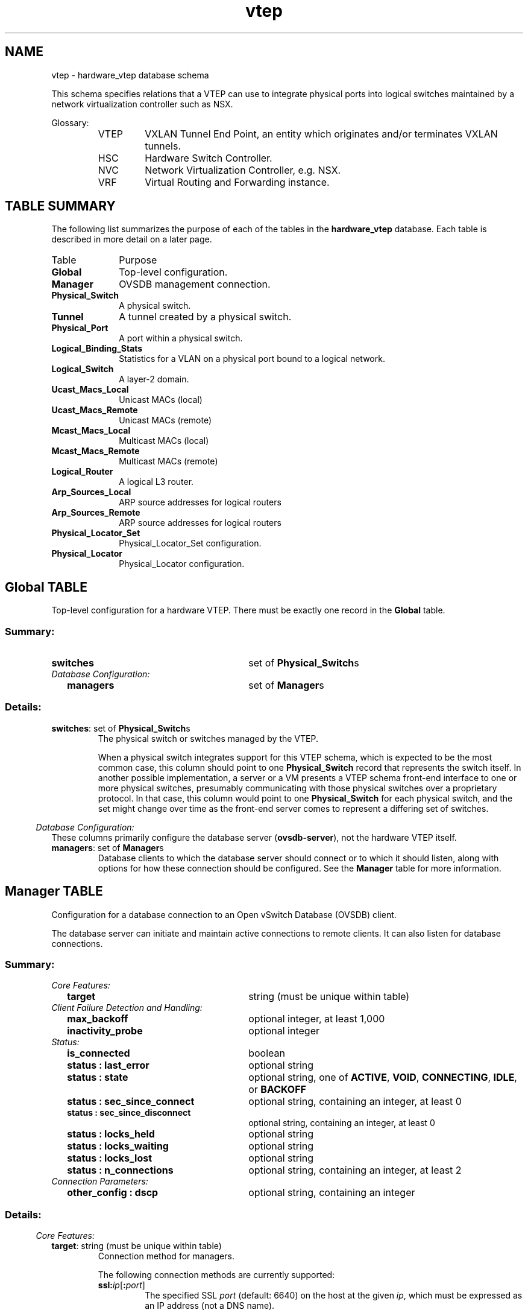 '\" p
.\" -*- nroff -*-
.TH "vtep" 5 " DB Schema 1.3.0" "Open vSwitch 2.4.90" "Open vSwitch Manual"
.fp 5 L CR              \\" Make fixed-width font available as \\fL.
.de TQ
.  br
.  ns
.  TP "\\$1"
..
.de ST
.  PP
.  RS -0.15in
.  I "\\$1"
.  RE
..
.SH NAME
vtep \- hardware_vtep database schema
.PP
This schema specifies relations that a VTEP can use to integrate
physical ports into logical switches maintained by a network
virtualization controller such as NSX\[char46]
.PP
Glossary:
.RS
.TP
VTEP
VXLAN Tunnel End Point, an entity which originates and/or terminates
VXLAN tunnels\[char46]
.TP
HSC
Hardware Switch Controller\[char46]
.TP
NVC
Network Virtualization Controller, e\[char46]g\[char46] NSX\[char46]
.TP
VRF
Virtual Routing and Forwarding instance\[char46]
.RE
.SH "TABLE SUMMARY"
.PP
The following list summarizes the purpose of each of the tables in the
\fBhardware_vtep\fR database.  Each table is described in more detail on a later
page.
.IP "Table" 1in
Purpose
.TQ 1in
\fBGlobal\fR
Top-level configuration\[char46]
.TQ 1in
\fBManager\fR
OVSDB management connection\[char46]
.TQ 1in
\fBPhysical_Switch\fR
A physical switch\[char46]
.TQ 1in
\fBTunnel\fR
A tunnel created by a physical switch\[char46]
.TQ 1in
\fBPhysical_Port\fR
A port within a physical switch\[char46]
.TQ 1in
\fBLogical_Binding_Stats\fR
Statistics for a VLAN on a physical port bound to a logical network\[char46]
.TQ 1in
\fBLogical_Switch\fR
A layer\-2 domain\[char46]
.TQ 1in
\fBUcast_Macs_Local\fR
Unicast MACs (local)
.TQ 1in
\fBUcast_Macs_Remote\fR
Unicast MACs (remote)
.TQ 1in
\fBMcast_Macs_Local\fR
Multicast MACs (local)
.TQ 1in
\fBMcast_Macs_Remote\fR
Multicast MACs (remote)
.TQ 1in
\fBLogical_Router\fR
A logical L3 router\[char46]
.TQ 1in
\fBArp_Sources_Local\fR
ARP source addresses for logical routers
.TQ 1in
\fBArp_Sources_Remote\fR
ARP source addresses for logical routers
.TQ 1in
\fBPhysical_Locator_Set\fR
Physical_Locator_Set configuration\[char46]
.TQ 1in
\fBPhysical_Locator\fR
Physical_Locator configuration\[char46]
.\" check if in troff mode (TTY)
.if t \{
.bp
.SH "TABLE RELATIONSHIPS"
.PP
The following diagram shows the relationship among tables in the
database.  Each node represents a table.  Tables that are part of the
``root set'' are shown with double borders.  Each edge leads from the
table that contains it and points to the table that its value
represents.  Edges are labeled with their column names, followed by a
constraint on the number of allowed values: \fB?\fR for zero or one,
\fB*\fR for zero or more, \fB+\fR for one or more.  Thick lines
represent strong references; thin lines represent weak references.
.RS -1in
.ps -3
.PS
linethick = 1;
linethick = 0.5;
box at 1.695952789,1.959484422 wid 1.067553656 height 0.243245 "Mcast_Macs_Remote"
box at 1.695952789,1.959484422 wid 1.01199810044444 height 0.187689444444444
linethick = 1;
box at 3.533814711,2.817604133 wid 1.0946025 height 0.243245 "Physical_Locator_Set"
linethick = 0.5;
box at 5.93225906,1.060840094 wid 0.804070672 height 0.243245 "Logical_Switch"
box at 5.93225906,1.060840094 wid 0.748515116444444 height 0.187689444444444
linethick = 0.5;
box at 3.533814711,2.0675825 wid 0.939217594 height 0.243245 "Ucast_Macs_Local"
box at 3.533814711,2.0675825 wid 0.883662038444444 height 0.187689444444444
linethick = 1;
box at 5.93225906,2.770268656 wid 0.885119906 height 0.243245 "Physical_Locator"
linethick = 1;
box at 3.533814711,2.452736633 wid 0.4189214039 height 0.243245 "Tunnel"
linethick = 0.5;
box at 0.2027057883,0.500014422 wid 0.4054067117 height 0.243245 "Global"
box at 0.2027057883,0.500014422 wid 0.349851156144444 height 0.187689444444444
linethick = 1;
box at 1.695952789,0.709448367 wid 0.858119711 height 0.243245 "Physical_Switch"
linethick = 1;
box at 1.695952789,0.3445954617 wid 0.520252406 height 0.243245 "Manager"
linethick = 1;
box at 3.533814711,0.2364876539 wid 0.729735 height 0.243245 "Physical_Port"
linethick = 0.5;
box at 3.533814711,0.601350289 wid 0.797308461 height 0.243245 "Logical_Router"
box at 3.533814711,0.601350289 wid 0.741752905444444 height 0.187689444444444
linethick = 0.5;
box at 1.695952789,1.283798461 wid 0.945931156 height 0.243245 "Mcast_Macs_Local"
box at 1.695952789,1.283798461 wid 0.890375600444444 height 0.187689444444444
linethick = 0.5;
box at 3.533814711,1.695952789 wid 1.054077883 height 0.243245 "Ucast_Macs_Remote"
box at 3.533814711,1.695952789 wid 0.998522327444444 height 0.187689444444444
linethick = 0.5;
box at 3.533814711,3.689199617 wid 1.0946025 height 0.243245 "Arp_Sources_Remote"
box at 3.533814711,3.689199617 wid 1.03904694444444 height 0.187689444444444
linethick = 0.5;
box at 3.533814711,3.324332117 wid 0.979742211 height 0.243245 "Arp_Sources_Local"
box at 3.533814711,3.324332117 wid 0.924186655444444 height 0.187689444444444
linethick = 1;
box at 5.93225906,0.1216225 wid 1.128364906 height 0.243245 "Logical_Binding_Stats"
linethick = 1;
spline -> from 1.844429537,2.082031253 to 1.844429537,2.082031253 to 1.972425056,2.183075226 to 2.165512937,2.324595167 to 2.351352117,2.418925578 to 2.617267551,2.553926553 to 2.70391142,2.53996429 to 2.986513461,2.635170383 to 3.044405771,2.654678632 to 3.105800809,2.67520851 to 3.165687728,2.695251898
"locator_set" at 2.608121539,2.655408367
linethick = 1;
spline -> from 1.805121145,1.83552677 to 1.805121145,1.83552677 to 1.925089579,1.70855288 to 2.13033971,1.517167714 to 2.351352117,1.425707594 to 2.639354197,1.306468895 to 4.653325499,1.151473181 to 5.52847236,1.088861918
"logical_switch" at 3.533814711,1.371609906
linethick = 1;
spline -> from 4.082721378,2.889507355 to 4.082721378,2.889507355 to 4.123294644,2.89315603 to 4.163624665,2.896318215 to 4.202738461,2.898653367 to 4.664368822,2.926529244 to 4.782780488,2.941172593 to 5.24338922,2.898653367 to 5.32317358,2.891307368 to 5.40782284,2.879193767 to 5.48906667,2.865280153
"locators+" at 4.722990867,2.97975125
linethick = 1;
spline -> from 4.004931627,1.9800143 to 4.004931627,1.9800143 to 4.071288863,1.968241242 to 4.138667728,1.956565482 to 4.202738461,1.94596 to 4.664028279,1.86958107 to 4.828753793,2.006917197 to 5.24338922,1.790575094 to 5.51825607,1.647011895 to 5.74398743,1.350301644 to 5.85588013,1.182803137
"logical_switch" at 4.722990867,2.00677125
linethick = 1;
spline -> from 4.005369468,2.087333994 to 4.005369468,2.087333994 to 4.4319239,2.11039362 to 5.0254417,2.156902064 to 5.24338922,2.243254039 to 5.47155303,2.333789828 to 5.68852757,2.522693895 to 5.81598795,2.648013719
"locator" at 4.722990867,2.304065289
linethick = 1;
spline -> from 3.745827053,2.515591141 to 3.745827053,2.515591141 to 3.876449618,2.552029242 to 4.047985992,2.595618746 to 4.202738461,2.621645961 to 4.636687541,2.694570812 to 5.13830738,2.732662979 to 5.48906667,2.751927983
"remote" at 4.722990867,2.790555289
linethick = 1;
spline -> from 3.744610828,2.428898623 to 3.744610828,2.428898623 to 4.070267234,2.398006508 to 4.713455663,2.360303533 to 5.24338922,2.472974617 to 5.40636337,2.507710003 to 5.57858083,2.581997026 to 5.71041962,2.647673176
"local" at 4.722990867,2.533785867
linethick = 1;
spline -> from 0.4072018598,0.528668683 to 0.4072018598,0.528668683 to 0.626842365,0.559512149 to 0.982369257,0.609377374 to 1.26438751,0.648929011
"switches*" at 0.783784039,0.675685961
linethick = 1;
spline -> from 0.4063067182,0.4224873756 to 0.4063067182,0.4224873756 to 0.4458388956,0.4101986382 to 0.487317033,0.399165045 to 0.527014617,0.3918968844 to 0.834719542,0.3355613424 to 1.195208632,0.329888869 to 1.433637381,0.3343110631
"managers*" at 0.783784039,0.4527081344
linethick = 1;
spline -> from 1.888456882,0.832189794 to 1.888456882,0.832189794 to 1.994609,0.904238963 to 2.125523459,1.000758579 to 2.229729617,1.101364711 to 2.557380632,1.41763186 to 2.644997481,1.506610881 to 2.864890961,1.905435383 to 2.943313149,2.04763641 to 2.872528854,2.134280279 to 2.986513461,2.25001625 to 3.07607627,2.34098988 to 3.210055616,2.391487542 to 3.323067243,2.419363419
"tunnels*" at 2.608121539,1.966246633
linethick = 1;
spline -> from 2.126836982,0.598577296 to 2.126836982,0.598577296 to 2.443006833,0.517187519 to 2.867761252,0.4078975405 to 3.167585039,0.3307353616
"ports*" at 2.608121539,0.587825867
linethick = 1;
spline -> from 3.898779509,0.2592602508 to 3.898779509,0.2592602508 to 4.327620444,0.2903177724 to 5.01036051,0.3544371544 to 5.24338922,0.4594606156 to 5.48809369,0.569777088 to 5.70993313,0.796530077 to 5.83252861,0.937904071
"vlan_bindings value*" at 4.722990867,0.520252406
linethick = 1;
spline -> from 3.898828158,0.1669098541 to 3.898828158,0.1669098541 to 3.997099138,0.1510746046 to 4.103640448,0.1365285536 to 4.202738461,0.1283798461 to 4.590325044,0.0965001564 to 5.02836064,0.0951428493 to 5.36695768,0.1015888418
"vlan_stats value*" at 4.722990867,0.1891910961
linethick = 1;
spline -> from 3.934050034,0.598431349 to 3.934050034,0.598431349 to 4.284614728,0.60470707 to 4.805110379,0.635696483 to 5.24338922,0.750021633 to 5.40733635,0.792735455 to 5.58101328,0.871352239 to 5.71285207,0.938779753
"switch_binding value*" at 4.722990867,0.810832883
linethick = 1;
spline -> from 1.86228372,1.407220974 to 1.86228372,1.407220974 to 1.977192658,1.499167584 to 2.127226174,1.633195579 to 2.229729617,1.777050672 to 2.307811262,1.886559571 to 2.255562236,1.959727667 to 2.351352117,2.054058078 to 2.52780204,2.227832306 to 2.69661407,2.088598868 to 2.864890961,2.270302883 to 2.981016124,2.395720005 to 2.865620696,2.514277618 to 2.986513461,2.635170383 to 3.009183895,2.657840817 to 3.03472462,2.67764096 to 3.062065358,2.695057302
"locator_set" at 2.608121539,2.331114133
linethick = 1;
spline -> from 2.171496764,1.181586912 to 2.171496764,1.181586912 to 2.414109327,1.134591978 to 2.714662849,1.084142965 to 2.986513461,1.060840094 to 3.892309192,0.983147641 to 4.96073853,1.01335867 to 5.52895885,1.039045342
"logical_switch" at 3.533814711,1.121651344
linethick = 1;
spline -> from 3.881363167,1.57379515 to 3.881363167,1.57379515 to 3.949033926,1.545821975 to 4.018358751,1.514102827 to 4.081115961,1.479756633 to 4.139592059,1.447745591 to 4.14100288,1.417048072 to 4.202738461,1.391896539 to 4.63576321,1.215495265 to 4.784921044,1.328896084 to 5.24338922,1.236511633 to 5.33630881,1.21768447 to 5.43603926,1.19433295 to 5.52944534,1.170835483
"logical_switch" at 4.722990867,1.452707789
linethick = 1;
spline -> from 4.061948255,1.620790084 to 4.061948255,1.620790084 to 4.488162144,1.570730263 to 5.04782024,1.532200255 to 5.24338922,1.64190375 to 5.63452718,1.861456687 to 5.83009616,2.40374709 to 5.90063721,2.647819123
"locator" at 4.722990867,1.702715
linethick = 1;
spline -> from 4.081699749,3.677913049 to 4.081699749,3.677913049 to 4.429686046,3.651885834 to 4.88095417,3.582415062 to 5.24338922,3.40543 to 5.49344508,3.283272361 to 5.71674399,3.040903043 to 5.83788,2.893447924
"locator" at 4.722990867,3.723010672
linethick = 1;
spline -> from 4.025412856,3.284439937 to 4.025412856,3.284439937 to 4.370966703,3.248245081 to 4.841451182,3.182325686 to 5.24338922,3.067611344 to 5.39760655,3.023583999 to 5.56252666,2.953237545 to 5.69241949,2.891988454
"locator" at 4.722990867,3.317569906
.ps +3
.PE
.RE\}
.bp
.SH "Global TABLE"
Top-level configuration for a hardware VTEP\[char46]  There must be
exactly one record in the \fBGlobal\fR table\[char46]
.SS "Summary:
.TQ 3.00in
\fBswitches\fR
set of \fBPhysical_Switch\fRs
.TQ .25in
\fIDatabase Configuration:\fR
.RS .25in
.TQ 2.75in
\fBmanagers\fR
set of \fBManager\fRs
.RE
.SS "Details:
.IP "\fBswitches\fR: set of \fBPhysical_Switch\fRs"
The physical switch or switches managed by the VTEP\[char46]
.IP
When a physical switch integrates support for this VTEP schema, which
is expected to be the most common case, this column should point to one
\fBPhysical_Switch\fR record that represents the switch
itself\[char46]  In another possible implementation, a server or a VM presents
a VTEP schema front-end interface to one or more physical switches,
presumably communicating with those physical switches over a
proprietary protocol\[char46]  In that case, this column would point to one
\fBPhysical_Switch\fR for each physical switch, and the set
might change over time as the front-end server comes to represent a
differing set of switches\[char46]
.ST "Database Configuration:"
These columns primarily configure the database server
(\fBovsdb\-server\fR), not the hardware VTEP itself\[char46]
.IP "\fBmanagers\fR: set of \fBManager\fRs"
Database clients to which the database server should connect or
to which it should listen, along with options for how these
connection should be configured\[char46]  See the \fBManager\fR
table for more information\[char46]
.bp
.SH "Manager TABLE"
Configuration for a database connection to an Open vSwitch Database
(OVSDB) client\[char46]
.PP
The database server can initiate and maintain active connections
to remote clients\[char46]  It can also listen for database connections\[char46]
.SS "Summary:
.TQ .25in
\fICore Features:\fR
.RS .25in
.TQ 2.75in
\fBtarget\fR
string (must be unique within table)
.RE
.TQ .25in
\fIClient Failure Detection and Handling:\fR
.RS .25in
.TQ 2.75in
\fBmax_backoff\fR
optional integer, at least 1,000
.TQ 2.75in
\fBinactivity_probe\fR
optional integer
.RE
.TQ .25in
\fIStatus:\fR
.RS .25in
.TQ 2.75in
\fBis_connected\fR
boolean
.TQ 2.75in
\fBstatus : last_error\fR
optional string
.TQ 2.75in
\fBstatus : state\fR
optional string, one of \fBACTIVE\fR, \fBVOID\fR, \fBCONNECTING\fR, \fBIDLE\fR, or \fBBACKOFF\fR
.TQ 2.75in
\fBstatus : sec_since_connect\fR
optional string, containing an integer, at least 0
.TQ 2.75in
\fBstatus : sec_since_disconnect\fR
optional string, containing an integer, at least 0
.TQ 2.75in
\fBstatus : locks_held\fR
optional string
.TQ 2.75in
\fBstatus : locks_waiting\fR
optional string
.TQ 2.75in
\fBstatus : locks_lost\fR
optional string
.TQ 2.75in
\fBstatus : n_connections\fR
optional string, containing an integer, at least 2
.RE
.TQ .25in
\fIConnection Parameters:\fR
.RS .25in
.TQ 2.75in
\fBother_config : dscp\fR
optional string, containing an integer
.RE
.SS "Details:
.ST "Core Features:"
.IP "\fBtarget\fR: string (must be unique within table)"
Connection method for managers\[char46]
.IP
The following connection methods are currently supported:
.RS
.TP
\fBssl:\fIip\fB\fR[\fB:\fIport\fB\fR]
The specified SSL \fIport\fR (default: 6640) on the host at
the given \fIip\fR, which must be expressed as an IP address
(not a DNS name)\[char46]
.IP
SSL key and certificate configuration happens outside the
database\[char46]
.TP
\fBtcp:\fIip\fB\fR[\fB:\fIport\fB\fR]
The specified TCP \fIport\fR (default: 6640) on the host at
the given \fIip\fR, which must be expressed as an IP address
(not a DNS name)\[char46]
.TP
\fBpssl:\fR[\fIport\fR][\fB:\fIip\fB\fR]
Listens for SSL connections on the specified TCP \fIport\fR
(default: 6640)\[char46]  If \fIip\fR, which must be expressed as an
IP address (not a DNS name), is specified, then connections are
restricted to the specified local IP address\[char46]
.TP
\fBptcp:\fR[\fIport\fR][\fB:\fIip\fB\fR]
Listens for connections on the specified TCP \fIport\fR
(default: 6640)\[char46]  If \fIip\fR, which must be expressed as an
IP address (not a DNS name), is specified, then connections are
restricted to the specified local IP address\[char46]
.RE
.ST "Client Failure Detection and Handling:"
.IP "\fBmax_backoff\fR: optional integer, at least 1,000"
Maximum number of milliseconds to wait between connection attempts\[char46]
Default is implementation-specific\[char46]
.IP "\fBinactivity_probe\fR: optional integer"
Maximum number of milliseconds of idle time on connection to the
client before sending an inactivity probe message\[char46]  If the Open
vSwitch database does not communicate with the client for the
specified number of seconds, it will send a probe\[char46]  If a
response is not received for the same additional amount of time,
the database server assumes the connection has been broken
and attempts to reconnect\[char46]  Default is implementation-specific\[char46]
A value of 0 disables inactivity probes\[char46]
.ST "Status:"
.IP "\fBis_connected\fR: boolean"
\fBtrue\fR if currently connected to this manager,
\fBfalse\fR otherwise\[char46]
.IP "\fBstatus : last_error\fR: optional string"
A human-readable description of the last error on the connection
to the manager; i\[char46]e\[char46] \fBstrerror(errno)\fR\[char46]  This key
will exist only if an error has occurred\[char46]
.IP "\fBstatus : state\fR: optional string, one of \fBACTIVE\fR, \fBVOID\fR, \fBCONNECTING\fR, \fBIDLE\fR, or \fBBACKOFF\fR"
The state of the connection to the manager:
.RS
.TP
\fBVOID\fR
Connection is disabled\[char46]
.TP
\fBBACKOFF\fR
Attempting to reconnect at an increasing period\[char46]
.TP
\fBCONNECTING\fR
Attempting to connect\[char46]
.TP
\fBACTIVE\fR
Connected, remote host responsive\[char46]
.TP
\fBIDLE\fR
Connection is idle\[char46]  Waiting for response to keep-alive\[char46]
.RE
.IP
These values may change in the future\[char46]  They are provided only for
human consumption\[char46]
.IP "\fBstatus : sec_since_connect\fR: optional string, containing an integer, at least 0"
The amount of time since this manager last successfully connected
to the database (in seconds)\[char46] Value is empty if manager has never
successfully connected\[char46]
.IP "\fBstatus : sec_since_disconnect\fR: optional string, containing an integer, at least 0"
The amount of time since this manager last disconnected from the
database (in seconds)\[char46] Value is empty if manager has never
disconnected\[char46]
.IP "\fBstatus : locks_held\fR: optional string"
Space-separated list of the names of OVSDB locks that the connection
holds\[char46]  Omitted if the connection does not hold any locks\[char46]
.IP "\fBstatus : locks_waiting\fR: optional string"
Space-separated list of the names of OVSDB locks that the connection is
currently waiting to acquire\[char46]  Omitted if the connection is not waiting
for any locks\[char46]
.IP "\fBstatus : locks_lost\fR: optional string"
Space-separated list of the names of OVSDB locks that the connection
has had stolen by another OVSDB client\[char46]  Omitted if no locks have been
stolen from this connection\[char46]
.IP "\fBstatus : n_connections\fR: optional string, containing an integer, at least 2"
When \fBtarget\fR specifies a connection method that
listens for inbound connections (e\[char46]g\[char46] \fBptcp:\fR or
\fBpssl:\fR) and more than one connection is actually active,
the value is the number of active connections\[char46]  Otherwise, this
key-value pair is omitted\[char46]
.IP
When multiple connections are active, status columns and key-value
pairs (other than this one) report the status of one arbitrarily
chosen connection\[char46]
.ST "Connection Parameters:"
Additional configuration for a connection between the manager
and the database server\[char46]
.IP "\fBother_config : dscp\fR: optional string, containing an integer"
The Differentiated Service Code Point (DSCP) is specified using 6 bits
in the Type of Service (TOS) field in the IP header\[char46] DSCP provides a
mechanism to classify the network traffic and provide Quality of
Service (QoS) on IP networks\[char46]
The DSCP value specified here is used when establishing the
connection between the manager and the database server\[char46]  If no
value is specified, a default value of 48 is chosen\[char46]  Valid DSCP
values must be in the range 0 to 63\[char46]
.bp
.SH "Physical_Switch TABLE"
A physical switch that implements a VTEP\[char46]
.SS "Summary:
.TQ 3.00in
\fBports\fR
set of \fBPhysical_Port\fRs
.TQ 3.00in
\fBtunnels\fR
set of \fBTunnel\fRs
.TQ .25in
\fINetwork Status:\fR
.RS .25in
.TQ 2.75in
\fBmanagement_ips\fR
set of strings
.TQ 2.75in
\fBtunnel_ips\fR
set of strings
.RE
.TQ .25in
\fIIdentification:\fR
.RS .25in
.TQ 2.75in
\fBname\fR
string (must be unique within table)
.TQ 2.75in
\fBdescription\fR
string
.RE
.TQ .25in
\fIError Notification:\fR
.RS .25in
.TQ 2.75in
\fBswitch_fault_status : mac_table_exhaustion\fR
none
.TQ 2.75in
\fBswitch_fault_status : tunnel_exhaustion\fR
none
.TQ 2.75in
\fBswitch_fault_status : unspecified_fault\fR
none
.RE
.SS "Details:
.IP "\fBports\fR: set of \fBPhysical_Port\fRs"
The physical ports within the switch\[char46]
.IP "\fBtunnels\fR: set of \fBTunnel\fRs"
Tunnels created by this switch as instructed by the NVC\[char46]
.ST "Network Status:"
.IP "\fBmanagement_ips\fR: set of strings"
IPv4 or IPv6 addresses at which the switch may be contacted
for management purposes\[char46]
.IP "\fBtunnel_ips\fR: set of strings"
IPv4 or IPv6 addresses on which the switch may originate or
terminate tunnels\[char46]
.IP
This column is intended to allow a \fBManager\fR to
determine the \fBPhysical_Switch\fR that terminates
the tunnel represented by a \fBPhysical_Locator\fR\[char46]
.ST "Identification:"
.IP "\fBname\fR: string (must be unique within table)"
Symbolic name for the switch, such as its hostname\[char46]
.IP "\fBdescription\fR: string"
An extended description for the switch, such as its switch login
banner\[char46]
.ST "Error Notification:"
An entry in this column indicates to the NVC that this switch
has encountered a fault\[char46] The switch must clear this column
when the fault has been cleared\[char46]
.IP "\fBswitch_fault_status : mac_table_exhaustion\fR: none"
Indicates that the switch has been unable to process MAC
entries requested by the NVC due to lack of table resources\[char46]
.IP "\fBswitch_fault_status : tunnel_exhaustion\fR: none"
Indicates that the switch has been unable to create tunnels
requested by the NVC due to lack of resources\[char46]
.IP "\fBswitch_fault_status : unspecified_fault\fR: none"
Indicates that an error has occurred in the switch but that no
more specific information is available\[char46]
.bp
.SH "Tunnel TABLE"
A tunnel created by a \fBPhysical_Switch\fR\[char46]
.SS "Summary:
.TQ 3.00in
\fBlocal\fR
\fBPhysical_Locator\fR
.TQ 3.00in
\fBremote\fR
\fBPhysical_Locator\fR
.TQ .25in
\fIBidirectional Forwarding Detection (BFD):\fR
.RS .25in
.TQ .25in
\fIBFD Local Configuration:\fR
.RS .25in
.TQ 2.50in
\fBbfd_config_local : bfd_dst_mac\fR
optional string
.TQ 2.50in
\fBbfd_config_local : bfd_dst_ip\fR
optional string
.RE
.TQ .25in
\fIBFD Remote Configuration:\fR
.RS .25in
.TQ 2.50in
\fBbfd_config_remote : bfd_dst_mac\fR
optional string
.TQ 2.50in
\fBbfd_config_remote : bfd_dst_ip\fR
optional string
.RE
.TQ .25in
\fIBFD Parameters:\fR
.RS .25in
.TQ 2.50in
\fBbfd_params : enable\fR
optional string, either \fBtrue\fR or \fBfalse\fR
.TQ 2.50in
\fBbfd_params : min_rx\fR
optional string, containing an integer, at least 1
.TQ 2.50in
\fBbfd_params : min_tx\fR
optional string, containing an integer, at least 1
.TQ 2.50in
\fBbfd_params : decay_min_rx\fR
optional string, containing an integer
.TQ 2.50in
\fBbfd_params : forwarding_if_rx\fR
optional string, either \fBtrue\fR or \fBfalse\fR
.TQ 2.50in
\fBbfd_params : cpath_down\fR
optional string, either \fBtrue\fR or \fBfalse\fR
.TQ 2.50in
\fBbfd_params : check_tnl_key\fR
optional string, either \fBtrue\fR or \fBfalse\fR
.RE
.TQ .25in
\fIBFD Status:\fR
.RS .25in
.TQ 2.50in
\fBbfd_status : enabled\fR
optional string, either \fBtrue\fR or \fBfalse\fR
.TQ 2.50in
\fBbfd_status : state\fR
optional string, one of \fBdown\fR, \fBinit\fR, \fBup\fR, or \fBadmin_down\fR
.TQ 2.50in
\fBbfd_status : forwarding\fR
optional string, either \fBtrue\fR or \fBfalse\fR
.TQ 2.50in
\fBbfd_status : diagnostic\fR
optional string
.TQ 2.50in
\fBbfd_status : remote_state\fR
optional string, one of \fBdown\fR, \fBinit\fR, \fBup\fR, or \fBadmin_down\fR
.TQ 2.50in
\fBbfd_status : remote_diagnostic\fR
optional string
.TQ 2.50in
\fBbfd_status : info\fR
optional string
.RE
.RE
.SS "Details:
.IP "\fBlocal\fR: \fBPhysical_Locator\fR"
Tunnel end-point local to the physical switch\[char46]
.IP "\fBremote\fR: \fBPhysical_Locator\fR"
Tunnel end-point remote to the physical switch\[char46]
.ST "Bidirectional Forwarding Detection (BFD):"
BFD, defined in RFC 5880, allows point to point detection of
connectivity failures by occasional transmission of BFD control
messages\[char46] VTEPs are expected to implement BFD\[char46]
.PP
BFD operates by regularly transmitting BFD control messages at a
rate negotiated independently in each direction\[char46]  Each endpoint
specifies the rate at which it expects to receive control messages,
and the rate at which it\(cqs willing to transmit them\[char46]  An endpoint
which fails to receive BFD control messages for a period of three
times the expected reception rate will signal a connectivity
fault\[char46]  In the case of a unidirectional connectivity issue, the
system not receiving BFD control messages will signal the problem
to its peer in the messages it transmits\[char46]
.PP
A hardware VTEP is expected to use BFD to determine reachability of
devices at the end of the tunnels with which it exchanges data\[char46] This
can enable the VTEP to choose a functioning service node among a set of
service nodes providing high availability\[char46] It also enables the NVC to
report the health status of tunnels\[char46]
.PP
In most cases the BFD peer of a hardware VTEP will be an Open vSwitch
instance\[char46] The Open vSwitch implementation of BFD aims to comply
faithfully with the requirements put forth in RFC 5880\[char46]  Open vSwitch
does not implement the optional Authentication or ``Echo Mode\(cq\(cq
features\[char46]
.ST "BFD Local Configuration:"
The HSC writes the key-value pairs in the
\fBbfd_config_local\fR column to specifiy the local
configurations to be used for BFD sessions on this tunnel\[char46]
.IP "\fBbfd_config_local : bfd_dst_mac\fR: optional string"
Set to an Ethernet address in the form
\fIxx\fR:\fIxx\fR:\fIxx\fR:\fIxx\fR:\fIxx\fR:\fIxx\fR
to set the MAC expected as destination for received BFD packets\[char46]
The default is \fB00:23:20:00:00:01\fR\[char46]
.IP "\fBbfd_config_local : bfd_dst_ip\fR: optional string"
Set to an IPv4 address to set the IP address that is expected as destination
for received BFD packets\[char46]  The default is \fB169\[char46]254\[char46]1\[char46]0\fR\[char46]
.ST "BFD Remote Configuration:"
The \fBbfd_config_remote\fR column is the remote
counterpart of the \fBbfd_config_local\fR column\[char46]
The NVC writes the key-value pairs in this column\[char46]
.IP "\fBbfd_config_remote : bfd_dst_mac\fR: optional string"
Set to an Ethernet address in the form
\fIxx\fR:\fIxx\fR:\fIxx\fR:\fIxx\fR:\fIxx\fR:\fIxx\fR
to set the destination MAC to be used for transmitted BFD packets\[char46]
The default is \fB00:23:20:00:00:01\fR\[char46]
.IP "\fBbfd_config_remote : bfd_dst_ip\fR: optional string"
Set to an IPv4 address to set the IP address used as destination
for transmitted BFD packets\[char46]  The default is \fB169\[char46]254\[char46]1\[char46]1\fR\[char46]
.ST "BFD Parameters:"
The NVC sets up key-value pairs in the \fBbfd_params\fR
column to enable and configure BFD\[char46]
.IP "\fBbfd_params : enable\fR: optional string, either \fBtrue\fR or \fBfalse\fR"
True to enable BFD on this tunnel\[char46]
The default is False\[char46]
.IP "\fBbfd_params : min_rx\fR: optional string, containing an integer, at least 1"
The shortest interval, in milliseconds, at which this BFD session
offers to receive BFD control messages\[char46]  The remote endpoint may
choose to send messages at a slower rate\[char46]  Defaults to
\fB1000\fR\[char46]
.IP "\fBbfd_params : min_tx\fR: optional string, containing an integer, at least 1"
The shortest interval, in milliseconds, at which this BFD session is
willing to transmit BFD control messages\[char46]  Messages will actually be
transmitted at a slower rate if the remote endpoint is not willing to
receive as quickly as specified\[char46]  Defaults to \fB100\fR\[char46]
.IP "\fBbfd_params : decay_min_rx\fR: optional string, containing an integer"
An alternate receive interval, in milliseconds, that must be greater
than or equal to \fBbfd:min_rx\fR\[char46]  The
implementation switches from \fBbfd:min_rx\fR to \fBbfd:decay_min_rx\fR when there is no obvious incoming
data traffic at the interface, to reduce the CPU and bandwidth cost
of monitoring an idle interface\[char46]  This feature may be disabled by
setting a value of 0\[char46]  This feature is reset whenever \fBbfd:decay_min_rx\fR or \fBbfd:min_rx\fR
changes\[char46]
.IP "\fBbfd_params : forwarding_if_rx\fR: optional string, either \fBtrue\fR or \fBfalse\fR"
True to consider the interface capable of packet I/O as long as it
continues to receive any packets (not just BFD packets)\[char46]  This
prevents link congestion that causes consecutive BFD control packets
to be lost from marking the interface down\[char46]
.IP "\fBbfd_params : cpath_down\fR: optional string, either \fBtrue\fR or \fBfalse\fR"
Set to true to notify the remote endpoint that traffic should not be
forwarded to this system for some reason other than a connectivty
failure on the interface being monitored\[char46]  The typical underlying
reason is ``concatenated path down,\(cq\(cq that is, that connectivity
beyond the local system is down\[char46]  Defaults to false\[char46]
.IP "\fBbfd_params : check_tnl_key\fR: optional string, either \fBtrue\fR or \fBfalse\fR"
Set to true to make BFD accept only control messages with a tunnel
key of zero\[char46]  By default, BFD accepts control messages with any
tunnel key\[char46]
.ST "BFD Status:"
The VTEP sets key-value pairs in the \fBbfd_status\fR
column to report the status of BFD on this tunnel\[char46]  When BFD is
not enabled, with \fBbfd_params:enable\fR, the
HSC clears all key-value pairs from \fBbfd_status\fR\[char46]
.IP "\fBbfd_status : enabled\fR: optional string, either \fBtrue\fR or \fBfalse\fR"
Set to true if the BFD session has been successfully
enabled\[char46] Set to false if the VTEP cannot support BFD or has
insufficient resources to enable BFD on this tunnel\[char46] The NVC
will disable the BFD monitoring on the other side of the tunnel
once this value is set to false\[char46]
.IP "\fBbfd_status : state\fR: optional string, one of \fBdown\fR, \fBinit\fR, \fBup\fR, or \fBadmin_down\fR"
Reports the state of the BFD session\[char46]  The BFD session is fully
healthy and negotiated if \fBUP\fR\[char46]
.IP "\fBbfd_status : forwarding\fR: optional string, either \fBtrue\fR or \fBfalse\fR"
Reports whether the BFD session believes this tunnel
may be used to forward traffic\[char46]  Typically this means the local session
is signaling \fBUP\fR, and the remote system isn\(cqt signaling a
problem such as concatenated path down\[char46]
.IP "\fBbfd_status : diagnostic\fR: optional string"
In case of a problem, set to an error message that reports what the
local BFD session thinks is wrong\[char46]  The error messages are defined
in section 4\[char46]1 of [RFC 5880]\[char46]
.IP "\fBbfd_status : remote_state\fR: optional string, one of \fBdown\fR, \fBinit\fR, \fBup\fR, or \fBadmin_down\fR"
Reports the state of the remote endpoint\(cqs BFD session\[char46]
.IP "\fBbfd_status : remote_diagnostic\fR: optional string"
In case of a problem, set to an error message that reports what the
remote endpoint\(cqs BFD session thinks is wrong\[char46]  The error messages
are defined in section 4\[char46]1 of [RFC 5880]\[char46]
.IP "\fBbfd_status : info\fR: optional string"
A short message providing further information about the BFD status
(possibly including reasons why BFD could not be enabled)\[char46]
.bp
.SH "Physical_Port TABLE"
A port within a \fBPhysical_Switch\fR\[char46]
.SS "Summary:
.TQ 3.00in
\fBvlan_bindings\fR
map of integer-\fBLogical_Switch\fR pairs, key in range 0 to 4,095
.TQ 3.00in
\fBvlan_stats\fR
map of integer-\fBLogical_Binding_Stats\fR pairs, key in range 0 to 4,095
.TQ .25in
\fIIdentification:\fR
.RS .25in
.TQ 2.75in
\fBname\fR
string
.TQ 2.75in
\fBdescription\fR
string
.RE
.TQ .25in
\fIError Notification:\fR
.RS .25in
.TQ 2.75in
\fBport_fault_status : invalid_vlan_map\fR
none
.TQ 2.75in
\fBport_fault_status : unspecified_fault\fR
none
.RE
.SS "Details:
.IP "\fBvlan_bindings\fR: map of integer-\fBLogical_Switch\fR pairs, key in range 0 to 4,095"
Identifies how VLANs on the physical port are bound to logical switches\[char46]
If, for example, the map contains a (VLAN, logical switch) pair, a packet
that arrives on the port in the VLAN is considered to belong to the
paired logical switch\[char46]
.IP "\fBvlan_stats\fR: map of integer-\fBLogical_Binding_Stats\fR pairs, key in range 0 to 4,095"
Statistics for VLANs bound to logical switches on the physical port\[char46]  An
implementation that fully supports such statistics would populate this
column with a mapping for every VLAN that is bound in \fBvlan_bindings\fR\[char46]  An implementation that does not support such
statistics or only partially supports them would not populate this column
or partially populate it, respectively\[char46]
.ST "Identification:"
.IP "\fBname\fR: string"
Symbolic name for the port\[char46]  The name ought to be unique within a given
\fBPhysical_Switch\fR, but the database is not capable of
enforcing this\[char46]
.IP "\fBdescription\fR: string"
An extended description for the port\[char46]
.ST "Error Notification:"
An entry in this column indicates to the NVC that the physical port has
encountered a fault\[char46] The switch must clear this column when the errror
has been cleared\[char46]
.IP "\fBport_fault_status : invalid_vlan_map\fR: none"
Indicates that a VLAN-to-logical-switch mapping requested by
the controller could not be instantiated by the switch
because of a conflict with local configuration\[char46]
.IP "\fBport_fault_status : unspecified_fault\fR: none"
Indicates that an error has occurred on the port but that no
more specific information is available\[char46]
.bp
.SH "Logical_Binding_Stats TABLE"
Reports statistics for the \fBLogical_Switch\fR with which a VLAN
on a \fBPhysical_Port\fR is associated\[char46]
.SS "Summary:
.TQ .25in
\fIStatistics:\fR
.RS .25in
.TQ 2.75in
\fBpackets_from_local\fR
integer
.TQ 2.75in
\fBbytes_from_local\fR
integer
.TQ 2.75in
\fBpackets_to_local\fR
integer
.TQ 2.75in
\fBbytes_to_local\fR
integer
.RE
.SS "Details:
.ST "Statistics:"
These statistics count only packets to which the binding applies\[char46]
.IP "\fBpackets_from_local\fR: integer"
Number of packets sent by the \fBPhysical_Switch\fR\[char46]
.IP "\fBbytes_from_local\fR: integer"
Number of bytes in packets sent by the \fBPhysical_Switch\fR\[char46]
.IP "\fBpackets_to_local\fR: integer"
Number of packets received by the \fBPhysical_Switch\fR\[char46]
.IP "\fBbytes_to_local\fR: integer"
Number of bytes in packets received by the \fBPhysical_Switch\fR\[char46]
.bp
.SH "Logical_Switch TABLE"
A logical Ethernet switch, whose implementation may span physical and
virtual media, possibly crossing L3 domains via tunnels; a logical layer\-2
domain; an Ethernet broadcast domain\[char46]
.SS "Summary:
.TQ .25in
\fIPer Logical-Switch Tunnel Key:\fR
.RS .25in
.TQ 2.75in
\fBtunnel_key\fR
optional integer
.RE
.TQ .25in
\fIIdentification:\fR
.RS .25in
.TQ 2.75in
\fBname\fR
string (must be unique within table)
.TQ 2.75in
\fBdescription\fR
string
.RE
.SS "Details:
.ST "Per Logical-Switch Tunnel Key:"
Tunnel protocols tend to have a field that allows the tunnel
to be partitioned into sub-tunnels: VXLAN has a VNI, GRE and
STT have a key, CAPWAP has a WSI, and so on\[char46]  We call these
generically ``tunnel keys\[char46]\(cq\(cq  Given that one needs to use a
tunnel key at all, there are at least two reasonable ways to
assign their values:
.RS
.IP \(bu
Per \fBLogical_Switch\fR+\fBPhysical_Locator\fR
pair\[char46]  That is, each logical switch may be assigned a different
tunnel key on every \fBPhysical_Locator\fR\[char46]  This model is
especially flexible\[char46]
.IP
In this model, \fBPhysical_Locator\fR carries the tunnel
key\[char46]  Therefore, one \fBPhysical_Locator\fR record will
exist for each logical switch carried at a given IP destination\[char46]
.IP \(bu
Per \fBLogical_Switch\fR\[char46]  That is, every tunnel
associated with a particular logical switch carries the same tunnel
key, regardless of the \fBPhysical_Locator\fR to which the
tunnel is addressed\[char46]  This model may ease switch implementation
because it imposes fewer requirements on the hardware datapath\[char46]
.IP
In this model, \fBLogical_Switch\fR carries the tunnel
key\[char46]  Therefore, one \fBPhysical_Locator\fR record will
exist for each IP destination\[char46]
.RE
.IP "\fBtunnel_key\fR: optional integer"
This column is used only in the tunnel key per \fBLogical_Switch\fR model (see above), because only in that
model is there a tunnel key associated with a logical switch\[char46]
.IP
For \fBvxlan_over_ipv4\fR encapsulation, this column
is the VXLAN VNI that identifies a logical switch\[char46]  It must
be in the range 0 to 16,777,215\[char46]
.ST "Identification:"
.IP "\fBname\fR: string (must be unique within table)"
Symbolic name for the logical switch\[char46]
.IP "\fBdescription\fR: string"
An extended description for the logical switch, such as its switch
login banner\[char46]
.bp
.SH "Ucast_Macs_Local TABLE"
Mapping of unicast MAC addresses to tunnels (physical
locators)\[char46] This table is written by the HSC, so it contains the
MAC addresses that have been learned on physical ports by a
VTEP\[char46]
.SS "Summary:
.TQ 3.00in
\fBMAC\fR
string
.TQ 3.00in
\fBlogical_switch\fR
\fBLogical_Switch\fR
.TQ 3.00in
\fBlocator\fR
\fBPhysical_Locator\fR
.TQ 3.00in
\fBipaddr\fR
string
.SS "Details:
.IP "\fBMAC\fR: string"
A MAC address that has been learned by the VTEP\[char46]
.IP "\fBlogical_switch\fR: \fBLogical_Switch\fR"
The Logical switch to which this mapping applies\[char46]
.IP "\fBlocator\fR: \fBPhysical_Locator\fR"
The physical locator to be used to reach this MAC address\[char46] In
this table, the physical locator will be one of the tunnel IP
addresses of the appropriate VTEP\[char46]
.IP "\fBipaddr\fR: string"
The IP address to which this MAC corresponds\[char46] Optional field for
the purpose of ARP supression\[char46]
.bp
.SH "Ucast_Macs_Remote TABLE"
Mapping of unicast MAC addresses to tunnels (physical
locators)\[char46] This table is written by the NVC, so it contains the
MAC addresses that the NVC has learned\[char46] These include VM MAC
addresses, in which case the physical locators will be
hypervisor IP addresses\[char46] The NVC will also report MACs that it
has learned from other HSCs in the network, in which case the
physical locators will be tunnel IP addresses of the
corresponding VTEPs\[char46]
.SS "Summary:
.TQ 3.00in
\fBMAC\fR
string
.TQ 3.00in
\fBlogical_switch\fR
\fBLogical_Switch\fR
.TQ 3.00in
\fBlocator\fR
\fBPhysical_Locator\fR
.TQ 3.00in
\fBipaddr\fR
string
.SS "Details:
.IP "\fBMAC\fR: string"
A MAC address that has been learned by the NVC\[char46]
.IP "\fBlogical_switch\fR: \fBLogical_Switch\fR"
The Logical switch to which this mapping applies\[char46]
.IP "\fBlocator\fR: \fBPhysical_Locator\fR"
The physical locator to be used to reach this MAC address\[char46] In
this table, the physical locator will be either a hypervisor IP
address or a tunnel IP addresses of another VTEP\[char46]
.IP "\fBipaddr\fR: string"
The IP address to which this MAC corresponds\[char46] Optional field for
the purpose of ARP supression\[char46]
.bp
.SH "Mcast_Macs_Local TABLE"
Mapping of multicast MAC addresses to tunnels (physical
locators)\[char46] This table is written by the HSC, so it contains the
MAC addresses that have been learned on physical ports by a
VTEP\[char46] These may be learned by IGMP snooping, for example\[char46] This
table also specifies how to handle unknown unicast and broadcast packets\[char46]
.SS "Summary:
.TQ 3.00in
\fBMAC\fR
string
.TQ 3.00in
\fBlogical_switch\fR
\fBLogical_Switch\fR
.TQ 3.00in
\fBlocator_set\fR
\fBPhysical_Locator_Set\fR
.TQ 3.00in
\fBipaddr\fR
string
.SS "Details:
.IP "\fBMAC\fR: string"
A MAC address that has been learned by the VTEP\[char46]
.IP
The keyword \fBunknown\-dst\fR is used as a special
``Ethernet address\(cq\(cq that indicates the locations to which
packets in a logical switch whose destination addresses do not
otherwise appear in \fBUcast_Macs_Local\fR (for
unicast addresses) or \fBMcast_Macs_Local\fR (for
multicast addresses) should be sent\[char46]
.IP "\fBlogical_switch\fR: \fBLogical_Switch\fR"
The Logical switch to which this mapping applies\[char46]
.IP "\fBlocator_set\fR: \fBPhysical_Locator_Set\fR"
The physical locator set to be used to reach this MAC address\[char46] In
this table, the physical locator set will be contain one or more tunnel IP
addresses of the appropriate VTEP(s)\[char46]
.IP "\fBipaddr\fR: string"
The IP address to which this MAC corresponds\[char46] Optional field for
the purpose of ARP supression\[char46]
.bp
.SH "Mcast_Macs_Remote TABLE"
Mapping of multicast MAC addresses to tunnels (physical
locators)\[char46] This table is written by the NVC, so it contains the
MAC addresses that the NVC has learned\[char46] This
table also specifies how to handle unknown unicast and broadcast
packets\[char46]
.PP
Multicast packet replication may be handled by a service node,
in which case the physical locators will be IP addresses of
service nodes\[char46] If the VTEP supports replication onto multiple
tunnels, then this may be used to replicate directly onto
VTEP-hyperisor tunnels\[char46]
.SS "Summary:
.TQ 3.00in
\fBMAC\fR
string
.TQ 3.00in
\fBlogical_switch\fR
\fBLogical_Switch\fR
.TQ 3.00in
\fBlocator_set\fR
\fBPhysical_Locator_Set\fR
.TQ 3.00in
\fBipaddr\fR
string
.SS "Details:
.IP "\fBMAC\fR: string"
A MAC address that has been learned by the NVC\[char46]
.IP
The keyword \fBunknown\-dst\fR is used as a special
``Ethernet address\(cq\(cq that indicates the locations to which
packets in a logical switch whose destination addresses do not
otherwise appear in \fBUcast_Macs_Remote\fR (for
unicast addresses) or \fBMcast_Macs_Remote\fR (for
multicast addresses) should be sent\[char46]
.IP "\fBlogical_switch\fR: \fBLogical_Switch\fR"
The Logical switch to which this mapping applies\[char46]
.IP "\fBlocator_set\fR: \fBPhysical_Locator_Set\fR"
The physical locator set to be used to reach this MAC address\[char46] In
this table, the physical locator set will be either a service node IP
address or a set of tunnel IP addresses of hypervisors (and
potentially other VTEPs)\[char46]
.IP "\fBipaddr\fR: string"
The IP address to which this MAC corresponds\[char46] Optional field for
the purpose of ARP supression\[char46]
.bp
.SH "Logical_Router TABLE"
A logical router, or VRF\[char46] A logical router may be connected to one or more
logical switches\[char46] Subnet addresses and interface addresses may be configured on the
interfaces\[char46]
.SS "Summary:
.TQ 3.00in
\fBswitch_binding\fR
map of string-\fBLogical_Switch\fR pairs
.TQ 3.00in
\fBstatic_routes\fR
map of string-string pairs
.TQ .25in
\fIIdentification:\fR
.RS .25in
.TQ 2.75in
\fBname\fR
string (must be unique within table)
.TQ 2.75in
\fBdescription\fR
string
.RE
.SS "Details:
.IP "\fBswitch_binding\fR: map of string-\fBLogical_Switch\fR pairs"
Maps from an IPv4 or IPv6 address prefix in CIDR notation to a
logical switch\[char46] Multiple prefixes may map to the same switch\[char46] By
writing a 32-bit (or 128-bit for v6) address with a /N prefix
length, both the router\(cqs interface address and the subnet
prefix can be configured\[char46] For example, 192\[char46]68\[char46]1\[char46]1/24 creates a
/24 subnet for the logical switch attached to the interface and
assigns the address 192\[char46]68\[char46]1\[char46]1 to the router interface\[char46]
.IP "\fBstatic_routes\fR: map of string-string pairs"
One or more static routes, mapping IP prefixes to next hop IP addresses\[char46]
.ST "Identification:"
.IP "\fBname\fR: string (must be unique within table)"
Symbolic name for the logical router\[char46]
.IP "\fBdescription\fR: string"
An extended description for the logical router\[char46]
.bp
.SH "Arp_Sources_Local TABLE"
MAC address to be used when a VTEP issues ARP requests on behalf
of a logical router\[char46]
.PP
A distributed logical router is implemented by a set of VTEPs
(both hardware VTEPs and vswitches)\[char46] In order for a given VTEP
to populate the local ARP cache for a logical router, it issues
ARP requests with a source MAC address that is unique to the VTEP\[char46] A
single per-VTEP MAC can be re-used across all logical
networks\[char46] This table contains the MACs that are used by the
VTEPs of a given HSC\[char46] The table provides the mapping from MAC to
physical locator for each VTEP so that replies to the ARP
requests can be sent back to the correct VTEP using the
appropriate physical locator\[char46]
.SS "Summary:
.TQ 3.00in
\fBsrc_mac\fR
string
.TQ 3.00in
\fBlocator\fR
\fBPhysical_Locator\fR
.SS "Details:
.IP "\fBsrc_mac\fR: string"
The source MAC to be used by a given VTEP\[char46]
.IP "\fBlocator\fR: \fBPhysical_Locator\fR"
The \fBPhysical_Locator\fR to use for replies to ARP
requests from this MAC address\[char46]
.bp
.SH "Arp_Sources_Remote TABLE"
MAC address to be used when a remote VTEP issues ARP requests on behalf
of a logical router\[char46]
.PP
This table is the remote counterpart of \fBArp_sources_local\fR\[char46] The NVC writes this table to notify
the HSC of the MACs that will be used by remote VTEPs when they
issue ARP requests on behalf of a distributed logical router\[char46]
.SS "Summary:
.TQ 3.00in
\fBsrc_mac\fR
string
.TQ 3.00in
\fBlocator\fR
\fBPhysical_Locator\fR
.SS "Details:
.IP "\fBsrc_mac\fR: string"
The source MAC to be used by a given VTEP\[char46]
.IP "\fBlocator\fR: \fBPhysical_Locator\fR"
The \fBPhysical_Locator\fR to use for replies to ARP
requests from this MAC address\[char46]
.bp
.SH "Physical_Locator_Set TABLE"
A set of one or more \fBPhysical_Locator\fRs\[char46]
.PP
This table exists only because OVSDB does not have a way to
express the type ``map from string to one or more \fBPhysical_Locator\fR records\[char46]\(cq\(cq
.SS "Summary:
.TQ 3.00in
\fBlocators\fR
immutable set of 1 or more \fBPhysical_Locator\fRs
.SS "Details:
.IP "\fBlocators\fR: immutable set of 1 or more \fBPhysical_Locator\fRs"
.bp
.SH "Physical_Locator TABLE"
Identifies an endpoint to which logical switch traffic may be
encapsulated and forwarded\[char46]
.PP
For the \fBvxlan_over_ipv4\fR encapsulation, the only
encapsulation defined so far, all endpoints associated with a given \fBLogical_Switch\fR must use a common tunnel key, which is carried
in the \fBtunnel_key\fR column of \fBLogical_Switch\fR\[char46]
.PP
For some encapsulations yet to be defined, we expect \fBPhysical_Locator\fR to identify both an endpoint and a tunnel key\[char46]
When the first such encapsulation is defined, we expect to add a
``tunnel_key\(cq\(cq column to \fBPhysical_Locator\fR to allow the
tunnel key to be defined\[char46]
.PP
See the ``Per Logical-Switch Tunnel Key\(cq\(cq section in the \fBLogical_Switch\fR table for further discussion of the model\[char46]
.SS "Summary:
.TQ 3.00in
\fBencapsulation_type\fR
immutable string, must be \fBvxlan_over_ipv4\fR
.TQ 3.00in
\fBdst_ip\fR
immutable string
.SS "Details:
.IP "\fBencapsulation_type\fR: immutable string, must be \fBvxlan_over_ipv4\fR"
The type of tunneling encapsulation\[char46]
.IP "\fBdst_ip\fR: immutable string"
For \fBvxlan_over_ipv4\fR encapsulation, the IPv4 address of the
VXLAN tunnel endpoint\[char46]
.IP
We expect that this column could be used for IPv4 or IPv6 addresses in
encapsulations to be introduced later\[char46]
